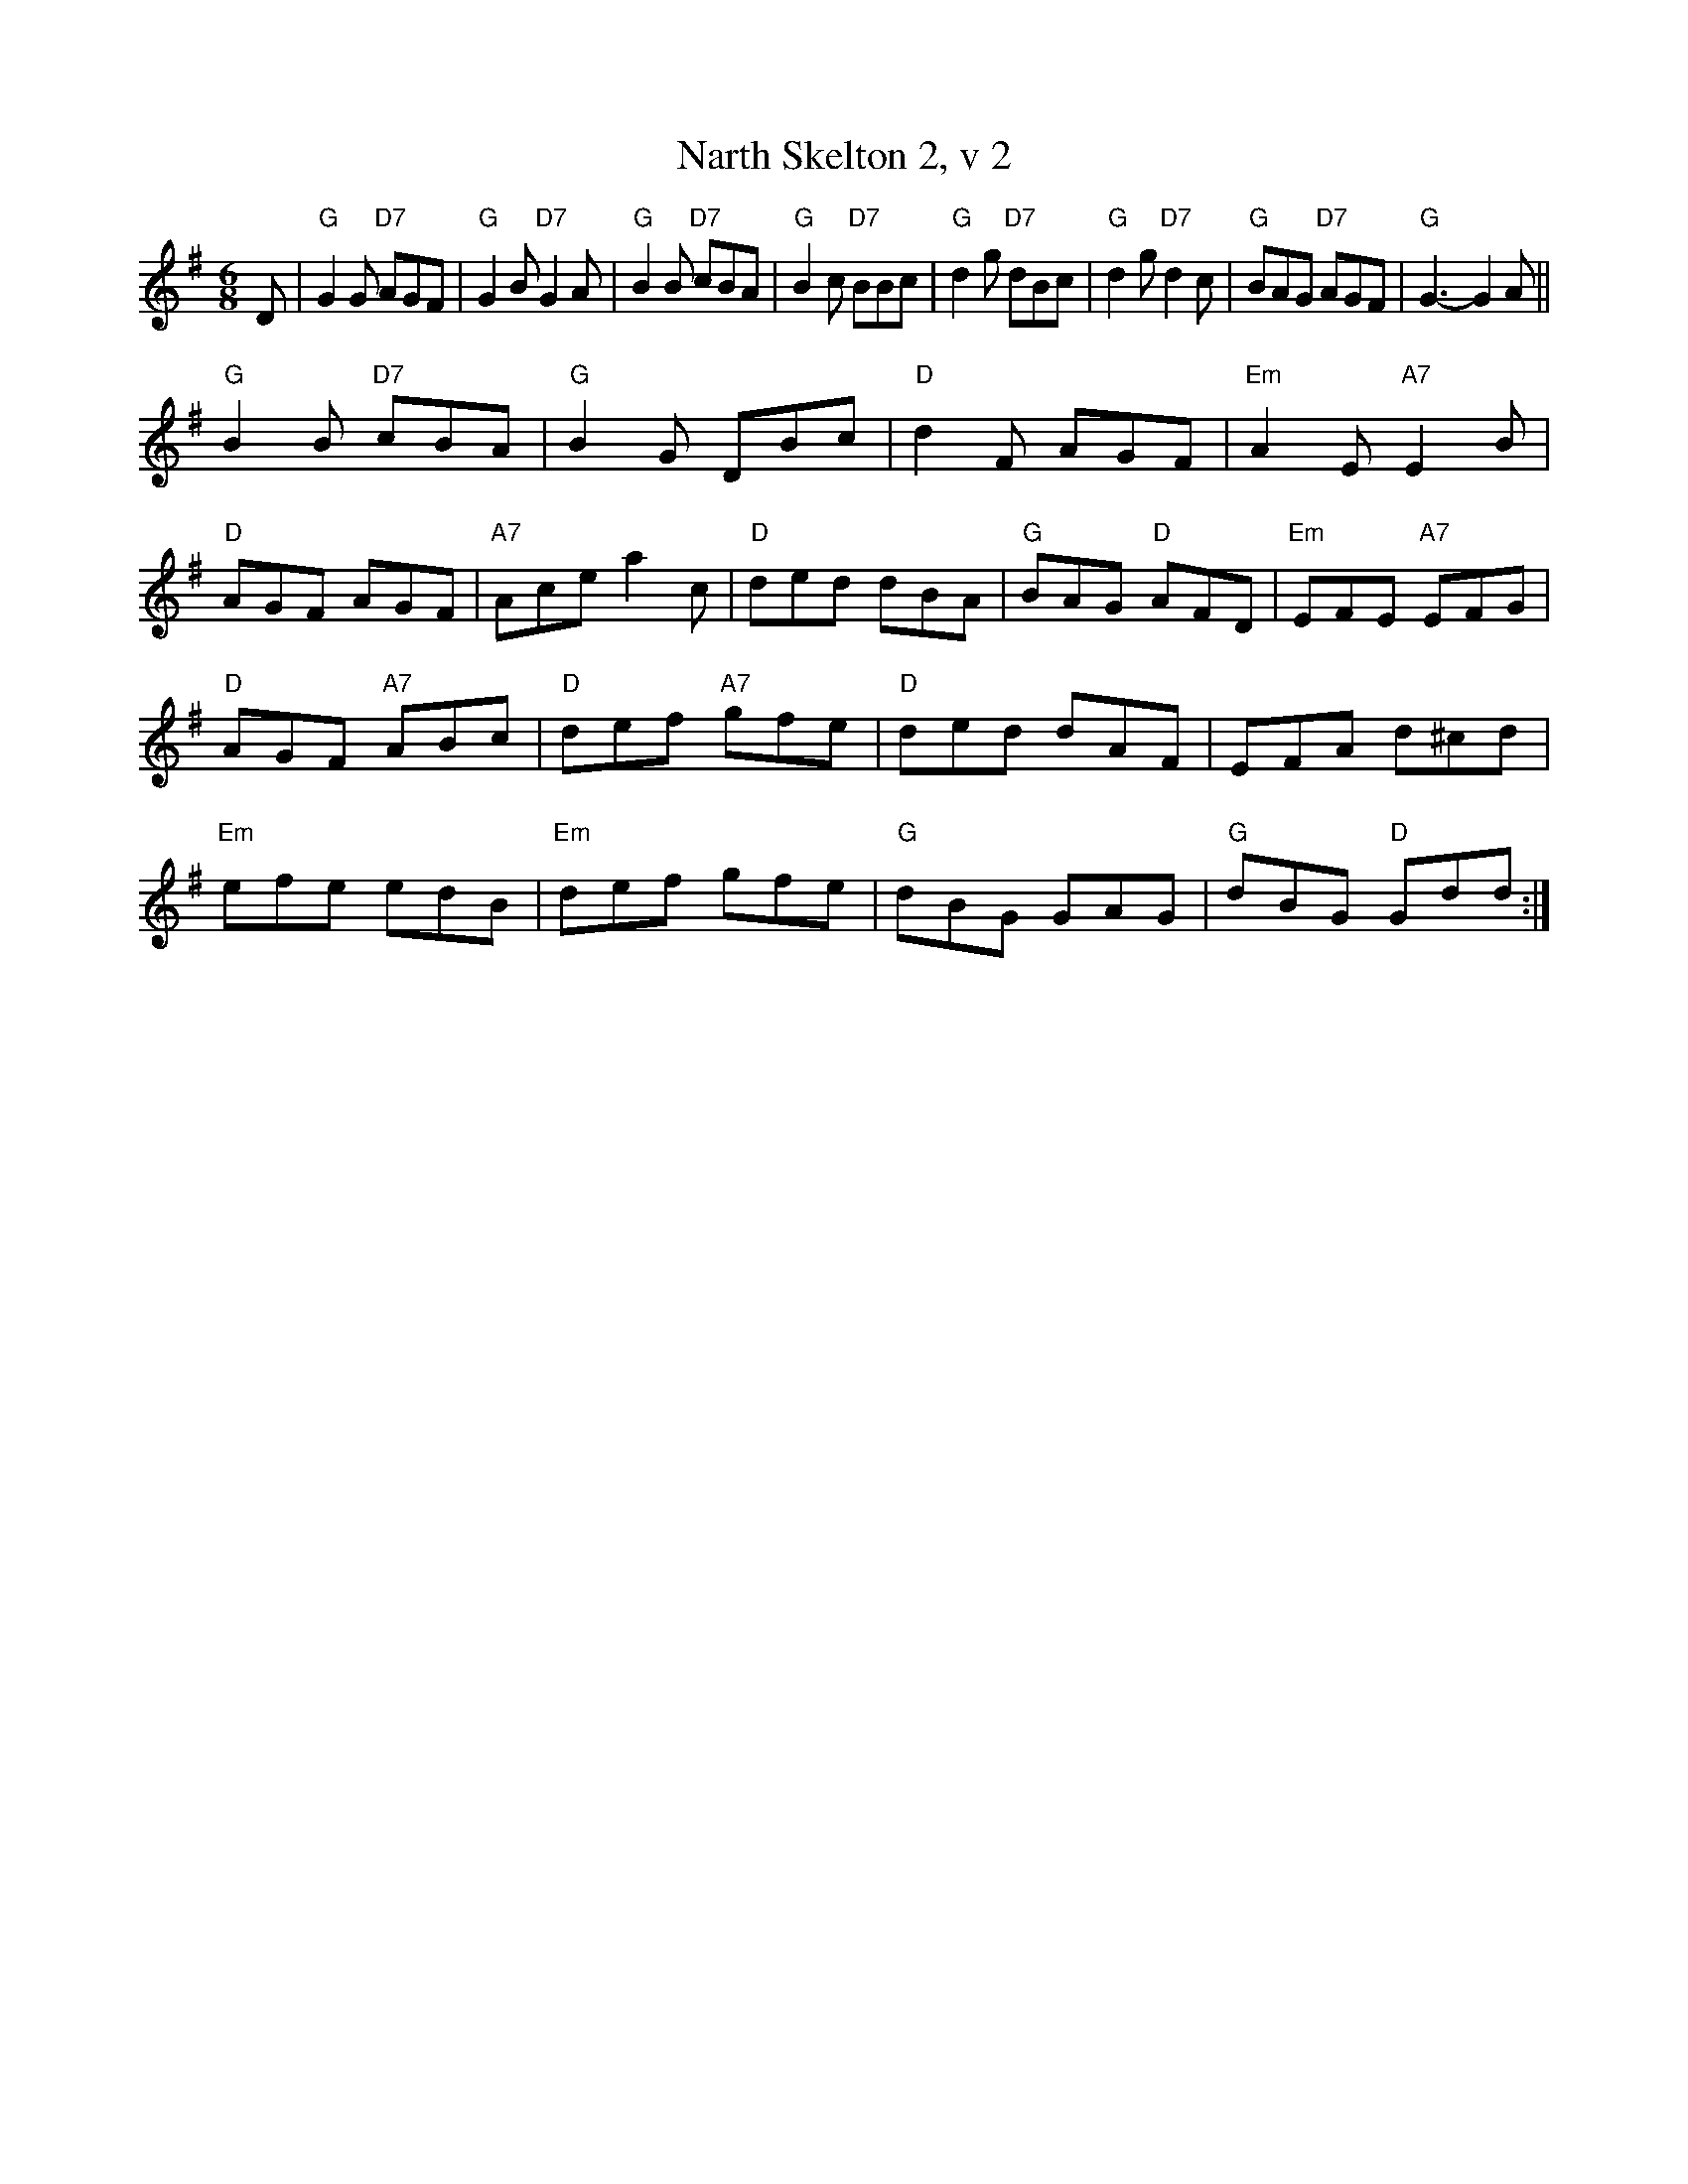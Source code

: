 X: 218
T:Narth Skelton 2, v 2
% Nottingham Music Database
S:Trad, arr Phil Rowe
M:6/8
K:G
D|"G"G2G "D7"AGF|"G"G2B "D7"G2A|"G"B2B "D7"cBA|"G"B2c "D7"BBc|"G"d2g "D7"dBc|"G"d2g "D7"d2c|"G"BAG "D7"AGF|"G"G3 -G2A||
"G"B2B "D7"cBA|"G"B2G DBc|"D"d2F AGF|"Em"A2E "A7"E2B|
"D"AGF AGF|"A7"Ace a2c|"D"ded dBA|"G"BAG "D"AFD|"Em"EFE "A7"EFG|
"D"AGF "A7"ABc|"D"def "A7"gfe|"D"ded dAF|EFA d^cd|
"Em"efe edB|"Em"def gfe|"G"dBG GAG|"G"dBG "D"Gdd:|